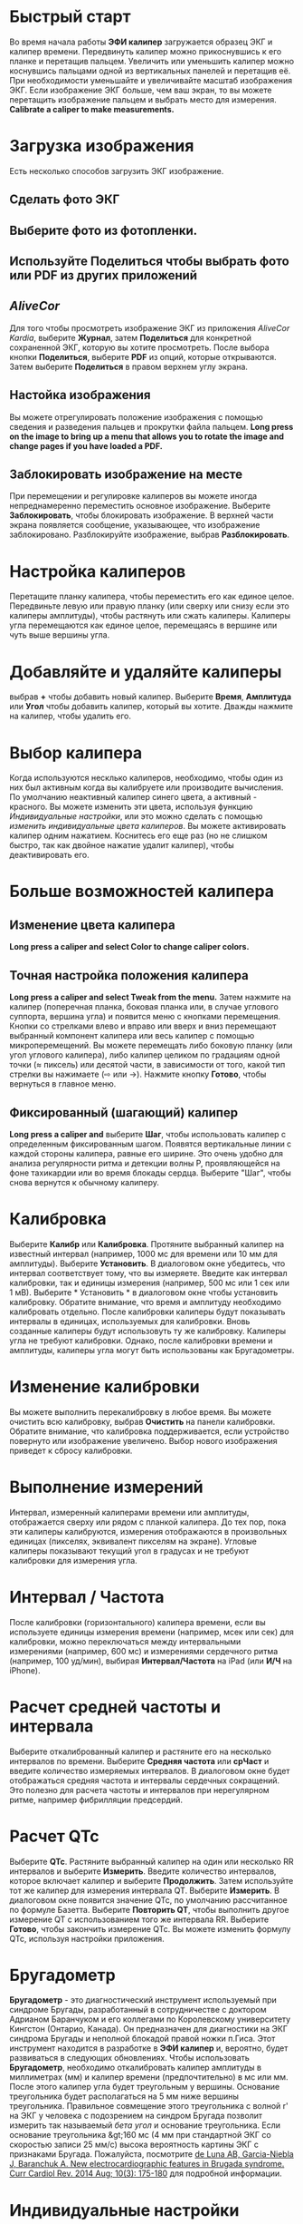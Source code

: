 * Быстрый старт
Во время начала работы *ЭФИ калипер* загружается образец ЭКГ и калипер времени. Передвинуть калипер можно прикоснувшись к его планке и перетащив пальцем. Увеличить или уменьшить калипер можно коснувшись пальцами одной из вертикальных панелей и перетащив её. При необходимости уменьшайте и увеличивайте масштаб изображения ЭКГ. Если изображение ЭКГ больше, чем ваш экран, то вы можете перетащить изображение пальцем и выбрать место для измерения.  *Calibrate a caliper to make measurements.*  
* Загрузка изображения
Есть несколько способов загрузить ЭКГ изображение. 
** Сделать фото ЭКГ
** Выберите фото из фотопленки.
** Используйте *Поделиться* чтобы выбрать фото или PDF из других приложений
** /AliveCor/
Для того чтобы просмотреть изображение ЭКГ из приложения /AliveCor Kardia/, выберите *Журнал*, затем *Поделиться* для конкретной сохраненной ЭКГ, которую вы хотите просмотреть. После выбора кнопки *Поделиться*, выберите *PDF* из опций, которые открываются. Затем выберите *Поделиться* в правом верхнем углу экрана. 
** Настойка изображения
Вы можете отрегулировать положение изображения с помощью сведения и разведения пальцев и прокрутки файла пальцем.  *Long press on the image to bring up a menu that allows you to rotate the image and change pages if you have loaded a PDF.*
** Заблокировать изображение на месте
При перемещении и регулировке калиперов вы можете иногда непреднамеренно переместить основное изображение. Выберите *Заблокировать*, чтобы блокировать изображение.
В верхней части экрана появляется сообщение, указывающее, что изображение заблокировано. Разблокируйте изображение, выбрав *Разблокировать*.
* Настройка калиперов
Перетащите планку калипера, чтобы переместить его как единое целое. Передвиньте левую или правую планку (или сверху или снизу если это калиперы амплитуды), чтобы растянуть или сжать калиперы. Калиперы угла перемещаются как единое целое, перемещаясь в вершине или чуть выше вершины угла. 
* Добавляйте и удаляйте калиперы 
выбрав *+* чтобы добавить новый калипер. Выберите *Время*, *Амплитуда* или *Угол* чтобы добавить калипер, который вы хотите. Дважды нажмите на калипер, чтобы удалить его.
* Выбор калипера
Когда используются несклько калиперов, необходимо, чтобы один из них был активным когда вы калибруете или производите вычисления. По умолчанию неактивный калипер синего цвета, а активный - красного. Вы можете изменить эти цвета, используя функцию [[app preferences][Индивидуальные настройки]], или это можно сделать с помощью [[colors][изменить индивидуальные цвета калиперов]]. Вы можете активировать калипер одним нажатием. Коснитесь его еще раз (но не слишком быстро, так как двойное нажатие удалит калипер), чтобы деактивировать его. 
* Больше возможностей калипера
** Изменение цвета калипера
*Long press a caliper and select Color to change caliper colors.*
** Точная настройка положения калипера
*Long press a caliper and select Tweak from the menu.*  Затем нажмите на калипер (поперечная планка, боковая планка или, в случае углового суппорта, вершина угла) и появится меню с кнопками перемещения. Кнопки со стрелками влево и вправо или вверх и вниз перемещают выбранный компонент калипера или весь калипер с помощью микроперемещений. Вы можете перемещать либо боковую планку (или угол углового калипера), либо калипер целиком по градациям одной точки (≈ пиксель) или десятой части, в зависимости от того, какой тип стрелки вы нажимаете (⇨ или →). Нажмите кнопку *Готово*, чтобы вернуться в главное меню.
** Фиксированный (шагающий) калипер
*Long press a caliper and* выберите *Шаг*, чтобы использовать калипер с определенным фиксированным шагом. Появятся вертикальные линии с каждой стороны калипера,  равные его ширине. Это очень удобно для анализа регулярности ритма и детекции волны Р, проявляющейся на фоне тахикардии или во время блокады сердца. Выберите "Шаг", чтобы снова вернутся к обычному калиперу. 
* Калибровка
Выберите *Калибр* или *Калибровка*. Протяните выбранный калипер на известный интервал (например, 1000 мс для времени или 10 мм для амплитуды). Выберите *Установить*. В диалоговом окне убедитесь, что интервал соответствует тому, что вы измеряете. Введите как интервал калибровки, так и единицы измерения (например, 500 мс или 1 сек или 1 мВ). Выберите * Установить * в диалоговом окне чтобы установить калибровку. Обратите внимание, что время и амплитуду необходимо калибровать отдельно. После калибровки калиперы будут показывать интервалы в единицах, используемых для калибровки. Вновь созданные калиперы будут использовуть ту же калибровку. Калиперы угла не требуют калибровки. Однако, после калибровки времени и амплитуды, калиперы угла могут быть использованы как Бругадометры.
* Изменение калибровки
Вы можете выполнить перекалибровку в любое время. Вы можете очистить всю калибровку, выбрав *Очистить* на панели калибровки. Обратите внимание, что калибровка поддерживается, если устройство повернуто или изображение увеличено. Выбор нового изображения приведет к сбросу калибровки.
* Выполнение измерений
Интервал, измеренный калиперами времени или амплитуды, отображается сверху или рядом с планкой калипера. До тех пор, пока эти калиперы калибруются, измерения отображаются в произвольных единицах (пикселях, эквивалент пикселям на экране). Угловые калиперы показывают текущий угол в градусах и не требуют калибровки для измерения угла. 
* Интервал / Частота
После калибровки (горизонтального) калипера времени, если вы используете единицы измерения времени (например, мсек или сек) для калибровки, можно переключаться между интервальными измерениями (например, 600 мс) и измерениями сердечного ритма (например, 100 уд/мин), выбирая *Интервал/Частота* на iPad (или *И/Ч* на iPhone).
* Расчет средней частоты и интервала
Выберите откалиброванный калипер и растяните его на несколько интервалов по времени.
Выберите *Средняя частота* или *срЧаст* и введите количество измеряемых интервалов.
В диалоговом окне будет отображаться средняя частота и интервалы сердечных сокращений.
Это полезно для расчета частоты и интервалов при нерегулярном ритме, например фибрилляции предсердий.
* Расчет QTc
Выберите *QTc*. Растяните выбранный калипер на один или несколько RR интервалов и выберите *Измерить*. Введите количество интервалов, которое включает калипер и выберите *Продолжить*. Затем используйте тот же калипер для измерения интервала QT. Выберите *Измерить*. В диалоговом окне появится значение QTc, по умолчанию рассчитанное по формуле Базетта. Выберите *Повторить QT*, чтобы выполнить другое измерение QT с использованием того же интервала RR. Выберите *Готово*, чтобы закончить измерение QTc. Вы можете изменить формулу QTc, используя настройки приложения.
* Бругадометр
*Бругадометр* - это диагностический инструмент используемый при синдроме Бругады, разработанный в сотрудничестве с доктором Адрианом Баранчуком и его коллегами по Королевскому университету Кингстон (Онтарио, Канада). Он предназначен для диагностики на ЭКГ синдрома Бругады и неполной блокадой правой ножки п.Гиса. Этот инструмент находится в разработке в *ЭФИ калипер* и, вероятно, будет развиваться в следующих обновлениях. Чтобы использовать *Бругадометр*, необходимо откалибровать калипер амплитуды в миллиметрах (мм) и калипер времени (предпочтительно) в мс или мм. После этого калипер угла будет треугольным у вершины. Основание треугольника будет располагаться на 5 мм ниже вершины треугольника. Правильное совмещение этого треугольника с волной r' на ЭКГ у человека с подозрением на синдром Бругада позволит измерить так называемый /бета угол/ и основание треугольника.  Если основание треугольника &gt;160 мс (4 мм при стандартной ЭКГ со скоростью записи 25 мм/с) высока вероятность картины ЭКГ с признаками Бругада. Пожалуйста, посмотрите [[https://www.ncbi.nlm.nih.gov/pmc/articles/PMC4040869/][de Luna AB, Garcia-Niebla J, Baranchuk A.  New electrocardiographic features in Brugada syndrome. Curr Cardiol Rev. 2014 Aug; 10(3): 175-180]] для подробной информации.
* Индивидуальные настройки
Такие настройки, как цвета калипера и калибровка интервалов по умолчанию, можно выбрать в приложении «Настройки» вашего устройства в разделе *ЭФИ калипер*. Вы также можете изменить настройки, выбрав *Настройки* из меню. После изменения настроек возвращайтесь в приложение, выбрав значок *обратно* в левом верхнем углу экрана настроек.
